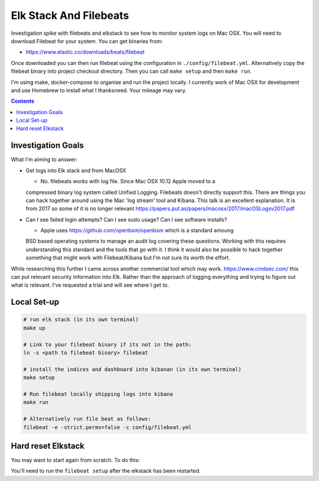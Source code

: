 Elk Stack And Filebeats
=======================

Investigation spike with filebeats and elkstack to see how to monitor system 
logs on Mac OSX. You will need to download Filebeat for your system. You can 
get binaries from:

- https://www.elastic.co/downloads/beats/filebeat

Once downloaded you can then run filebeat using the configuration in 
``./config/filebeat.yml``. Alternatively copy the filebeat binary into project
checkout directory. Then you can call ``make setup`` and then ``make run``.

I'm using make, docker-compose to organise and run the project locally. I 
currently work of Mac OSX for development and use Homebrew to install what I 
thanksneed. Your mileage may vary. 

.. contents::


Investigation Goals
-------------------

What I'm aiming to answer:

- Get logs into Elk stack and from MacOSX

  - No. filebeats works with log file. Since Mac OSX 10.12 Apple moved to a 
  compressed binary log system called Unified Logging. Filebeats doesn't 
  directly support this. There are things you can hack together around using 
  the Mac 'log stream' tool and Kibana. This talk is an excellent explanation. 
  It is from 2017 so some of it is no longer relevant https://papers.put.as/papers/macosx/2017/macOSLogsv2017.pdf

- Can I see failed login attempts? Can I see sudo usage? Can I see software installs?

  - Apple uses https://github.com/openbsm/openbsm which is a standard amoung 
  BSD based operating systems to manage an audit log covering these questions. 
  Working with this requires understanding this standard and the tools that go 
  with it. I think it would also be possible to hack together something that 
  might work with Filebeat/Kibana but I'm not sure its worth the effort.

While researching this further I came across another commercial tool which may
work. https://www.cmdsec.com/ this can put relevant security information into
Elk. Rather than the approach of logging everything and trying to figure out 
what is relevant. I've requested a trial and will see where I get to.


Local Set-up
------------

.. code:: 

    # run elk stack (in its own terminal)
    make up

    # Link to your filebeat binary if its not in the path:
    ln -s <path to filebeat binary> filebeat

    # install the indices and dashboard into kibanan (in its own terminal)
    make setup

    # Run filebeat locally shipping logs into kibana
    make run

    # Alternatively run file beat as follows:
    filebeat -e -strict.perms=false -c config/filebeat.yml


Hard reset Elkstack
-------------------

You may want to start again from scratch. To do this:

.. code: bash

    # stop any running services
    make down

    # stop filebeat if you want

    # See the local persistent volumes:
    docker volume list
    DRIVER              VOLUME NAME
    local               elkbeats_data01
    local               elkbeats_data02
    local               elkbeats_data03

    # remove persistent storage:
    docker volume rm elkbeats_data01
    docker volume rm elkbeats_data02
    docker volume rm elkbeats_data03

You'll need to run the ``filebeat setup`` after the elkstack has been restarted.